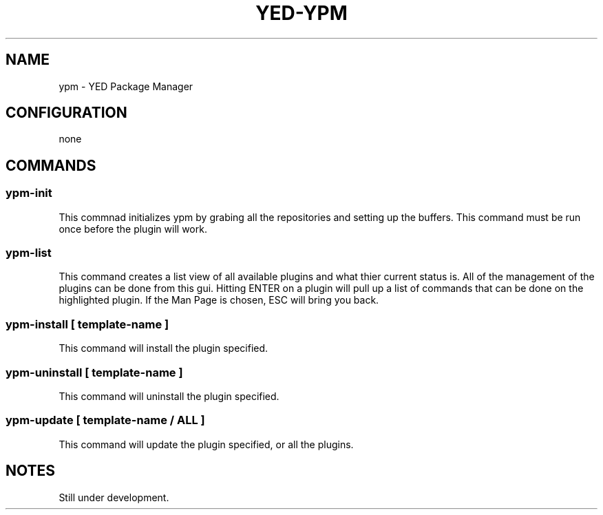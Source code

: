 .TH YED-YPM 7 "YED Plugin Manuals" "" "YED Plugin Manuals"
.SH NAME
ypm \- YED Package Manager
.SH CONFIGURATION
none
.SH COMMANDS
.SS ypm-init
This commnad initializes ypm by grabing all the repositories and setting up the buffers.
This command must be run once before the plugin will work.
.SS ypm-list
This command creates a list view of all available plugins and what thier current status is.
All of the management of the plugins can be done from this gui. Hitting ENTER on a plugin will
pull up a list of commands that can be done on the highlighted plugin. If the Man Page is chosen,
ESC will bring you back.
.SS ypm-install [ template-name ]
This command will install the plugin specified.
.SS ypm-uninstall [ template-name ]
This command will uninstall the plugin specified.
.SS ypm-update [ template-name / ALL ]
This command will update the plugin specified, or all the plugins.
.SH NOTES
.P
Still under development.
